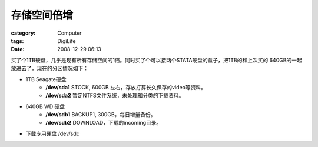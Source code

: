 ############
存储空间倍增
############
:category: Computer
:tags: DigiLife
:date: 2008-12-29 06:13



买了个1TB硬盘，几乎是现有所有存储空间的1倍。同时买了个可以接两个STATA硬盘的盒子，把1TB的和上次买的
640GB的一起放进去了，现在的分区情况如下：

- 1TB Seagate硬盘
   - **/dev/sda1** STOCK, 600GB 左右，存放打算长久保存的video等资料。
   - **/dev/sda2** 暂定NTFS文件系统，未处理和分类的下载资料。
- 640GB WD 硬盘
   - **/dev/sdb1** BACKUP1, 300GB，每日增量备份。
   - **/dev/sdb2** DOWNLOAD，下载的incoming目录。
- 下载专用硬盘 /dev/sdc

